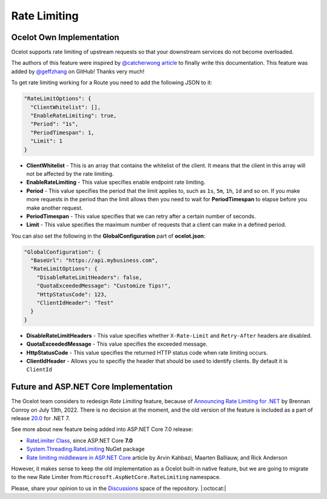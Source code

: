 Rate Limiting
=============

Ocelot Own Implementation
-------------------------

Ocelot supports rate limiting of upstream requests so that your downstream services do not become overloaded.

The authors of this feature were inspired by `@catcherwong article <http://www.c-sharpcorner.com/article/building-api-gateway-using-ocelot-in-asp-net-core-rate-limiting-part-four/>`_ to finally write this documentation.
This feature was added by `@geffzhang <https://github.com/ThreeMammals/Ocelot/commits?author=geffzhang>`_ on GitHub! Thanks very much!

To get rate limiting working for a Route you need to add the following JSON to it: 

.. code-block:: json

  "RateLimitOptions": {
    "ClientWhitelist": [],
    "EnableRateLimiting": true,
    "Period": "1s",
    "PeriodTimespan": 1,
    "Limit": 1
  }

* **ClientWhitelist** - This is an array that contains the whitelist of the client.
  It means that the client in this array will not be affected by the rate limiting.
* **EnableRateLimiting** - This value specifies enable endpoint rate limiting.
* **Period** - This value specifies the period that the limit applies to, such as ``1s``, ``5m``, ``1h``, ``1d`` and so on.
  If you make more requests in the period than the limit allows then you need to wait for **PeriodTimespan** to elapse before you make another request.
* **PeriodTimespan** - This value specifies that we can retry after a certain number of seconds.
* **Limit** - This value specifies the maximum number of requests that a client can make in a defined period.

You can also set the following in the **GlobalConfiguration** part of **ocelot.json**:

.. code-block:: json

  "GlobalConfiguration": {
    "BaseUrl": "https://api.mybusiness.com",
    "RateLimitOptions": {
      "DisableRateLimitHeaders": false,
      "QuotaExceededMessage": "Customize Tips!",
      "HttpStatusCode": 123,
      "ClientIdHeader": "Test"
    }
  }

* **DisableRateLimitHeaders** - This value specifies whether ``X-Rate-Limit`` and ``Retry-After`` headers are disabled.
* **QuotaExceededMessage** - This value specifies the exceeded message.
* **HttpStatusCode** - This value specifies the returned HTTP status code when rate limiting occurs.
* **ClientIdHeader** - Allows you to specifiy the header that should be used to identify clients. By default it is ``ClientId``

Future and ASP.NET Core Implementation
--------------------------------------

The Ocelot team considers to redesign *Rate Limiting* feature,
because of `Announcing Rate Limiting for .NET <https://devblogs.microsoft.com/dotnet/announcing-rate-limiting-for-dotnet/>`_ by Brennan Conroy on July 13th, 2022.
There is no decision at the moment, and the old version of the feature is included as a part of release `20.0 <https://github.com/ThreeMammals/Ocelot/releases/tag/20.0.0>`_ for .NET 7.

See more about new feature being added into ASP.NET Core 7.0 release:

* `RateLimiter Class <https://learn.microsoft.com/en-us/dotnet/api/system.threading.ratelimiting.ratelimiter?view=aspnetcore-7.0>`_, since ASP.NET Core	**7.0**
* `System.Threading.RateLimiting <https://www.nuget.org/packages/System.Threading.RateLimiting>`_ NuGet package
* `Rate limiting middleware in ASP.NET Core <https://learn.microsoft.com/en-us/aspnet/core/performance/rate-limit?view=aspnetcore-7.0>`_ article by Arvin Kahbazi, Maarten Balliauw, and Rick Anderson

However, it makes sense to keep the old implementation as a Ocelot built-in native feature, but we are going to migrate to the new Rate Limiter from ``Microsoft.AspNetCore.RateLimiting`` namespace.

Please, share your opinion to us in the `Discussions <https://github.com/ThreeMammals/Ocelot/discussions>`_ space of the repository. |:octocat:|
